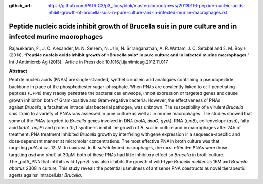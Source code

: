 :github_url: https://github.com/PATRIC3/p3_docs/blob/master/docroot/news/20130116-peptide-nucleic-acids-inhibit-growth-of-brucella-suis-in-pure-culture-and-in-infected-murine-macrophages.rst

========================================================================================================
Peptide nucleic acids inhibit growth of Brucella suis in pure culture and in infected murine macrophages
========================================================================================================

.. feed-entry::
   :date: 2013-01-16

 

Rajasekaran, P., J. C. Alexander, M. N. Seleem, N. Jain, N.
Sriranganathan, A. R. Wattam, J. C. Setubal and S. M. Boyle (2013).
“**Peptide nucleic acids inhibit growth of *Brucella suis* in pure
culture and in infected murine macrophages**.”  Int J Antimicrob Ag
(2013).  Article in Press doi: 10.1016/j.ijantimicag.2012.11.017

**Abstract**

Peptide nucleic acids (PNAs) are single-stranded, synthetic nucleic acid
analogues containing a pseudopeptide backbone in place of the
phosphodiester sugar–phosphate. When PNAs are covalently linked to
cell-penetrating peptides (CPPs) they readily penetrate the bacterial
cell envelope, inhibit expression of targeted genes and cause growth
inhibition both of Gram-positive and Gram-negative bacteria. However,
the effectiveness of PNAs against \ *Brucella*, a facultative
intracellular bacterial pathogen, was unknown. The susceptibility of a
virulent \ *Brucella suis* strain to a variety of PNAs was assessed in
pure culture as well as in murine macrophages. The studies showed that
some of the PNAs targeted to \ *Brucella* genes involved in DNA
(*polA*, \ *dnaG*, \ *gyrA*), RNA (*rpoB*), cell envelope (*asd*), fatty
acid (*kdtA*, \ *acpP*) and protein (*tsf*) synthesis inhibit the growth
of \ *B. suis* in culture and in macrophages after 24h of treatment. PNA
treatment inhibited \ *Brucella* growth by interfering with gene
expression in a sequence-specific and dose-dependent manner at
micromolar concentrations. The most effective PNA in broth culture was
that targeting \ *polA* at ca. 12μM. In contrast, in \ *B.
suis*-infected macrophages, the most effective PNAs were those
targeting \ *asd* and *dnaG* at 30μM; both of these PNAs had little
inhibitory effect on \ *Brucella* in broth culture. The _polA_PNA that
inhibits wild-type \ *B. suis* also inhibits the growth of
wild-type \ *Brucella melitensis* 16M and \ *Brucella abortus* 2308 in
culture. This study reveals the potential usefulness of antisense PNA
constructs as novel therapeutic agents against
intracellular \ *Brucella*.
